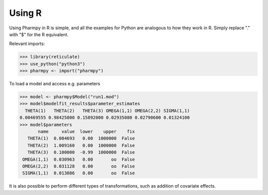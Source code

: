 =======
Using R
=======

Using Pharmpy in R is simple, and all the examples for Python are analogous to how they work in R. Simply replace "."
with "$" for the R equivalent.

Relevant imports:

.. code-block:: r

    >>> library(reticulate)
    >>> use_python("python3")
    >>> pharmpy <- import("pharmpy")

To load a model and access e.g. parameters

.. code-block:: r

    >>> model <- pharmpy$Model("run1.mod")
    >>> model$modelfit_results$parameter_estimates
      THETA(1)   THETA(2)   THETA(3) OMEGA(1,1) OMEGA(2,2) SIGMA(1,1)
    0.00469555 0.98425800 0.15892000 0.02935080 0.02790600 0.01324100
    >>> model$parameters
           name     value  lower    upper    fix
       THETA(1)  0.004693   0.00  1000000  False
       THETA(2)  1.009160   0.00  1000000  False
       THETA(3)  0.100000  -0.99  1000000  False
     OMEGA(1,1)  0.030963   0.00       oo  False
     OMEGA(2,2)  0.031128   0.00       oo  False
     SIGMA(1,1)  0.013086   0.00       oo  False

It is also possible to perform different types of transformations, such as addition of covariate effects.
